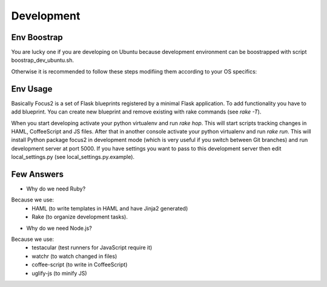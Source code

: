 Development
===========


Env Boostrap
------------

You are lucky one if you are developing on Ubuntu because development environment can be boostrapped with script boostrap_dev_ubuntu.sh.

Otherwise it is recommended to follow these steps modifiing them according to your OS specifics:

.. code:: bash
 # 1. install some tools
 sudo apt-get install build-essential curl wget git-core

 # 2. install setuptools if required
 http://peak.telecommunity.com/dist/ez_setup.py
 sudo python ez_setup.py 

 # 2. install virtualenv and virtualenvwrapper(recommended)
 sudo easy_install virtualenv virtualenvwrapper
 . /usr/local/bin/virtualenvwrapper.sh
 echo '. /usr/local/bin/virtualenvwrapper.sh' >> ~/.bashrc

 # 3. initiate Python virtualenv
 mkvirtualenv Focus2
 workon Focus2
 
 # 4. install Python  dependencies
 easy_install pip
 pip install -r install_requirements.txt
 pip install -r dev_requirements.txt

 # 5. install the package in development mode
 cd focus2
 python setup.py develop
 cd ../
  
 # 6. install RVM
 bash -s stable < <(curl -s https://raw.github.com/wayneeseguin/rvm/master/binscripts/rvm-installer)
 echo '[[ -s "~/.rvm/scripts/rvm" ]] && . "~/.rvm/scripts/rvm"' >> ~/.bashrc
 source ~/.rvm/scripts/rvm

 # 7. install Ruby
 rvm install ruby-1.9.3
 rvm use --default 1.9.3

 # 8. install Ruby dependencies
 gem install bundler
 bundle install


Env Usage
---------

Basically Focus2 is a set of Flask blueprints registered by a minimal Flask application. To add functionality you have to add blueprint. You can create new blueprint and remove existing with rake commands (see `rake -T`).

When you start developing activate your python virtualenv and run `rake hop`. This will start scripts tracking changes in HAML, CoffeeScript and JS files.
After that in another console activate your python virtualenv and run `rake run`. This will install Python package focus2 in development mode (which is very useful if you switch between Git branches) and run development server at port 5000.
If you have settings you want to pass to this development server then edit local_settings.py (see local_settings.py.example).


Few Answers
-----------

- Why do we need Ruby?

Because we use:
 - HAML (to write templates in HAML and have Jinja2 generated)
 - Rake (to organize development tasks).

- Why do we need Node.js?

Because we use:
 - testacular (test runners for JavaScript require it)
 - watchr (to watch changed in files)
 - coffee-script (to write in CoffeeScript)
 - uglify-js (to minify JS)
